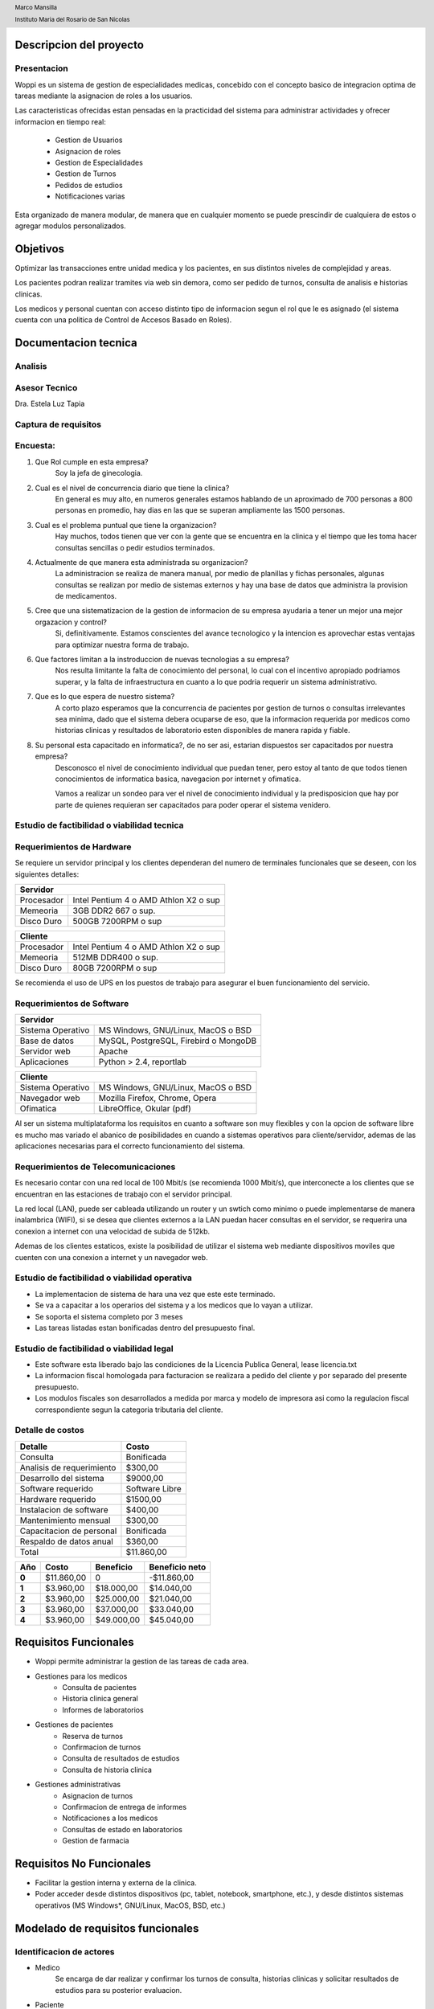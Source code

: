 .. header::
     
     Marco Mansilla 

     Instituto Maria del Rosario de San Nicolas
.. footer::

      Final de Seminario de sistemas

      Pagina ###Page### 
      

========================
Descripcion del proyecto
========================

Presentacion
------------

Woppi es un sistema de gestion de especialidades medicas, concebido con el concepto basico de integracion optima de tareas mediante la asignacion de roles a los usuarios.

Las caracteristicas ofrecidas estan pensadas en la practicidad del sistema para administrar actividades y ofrecer informacion en tiempo real:

    * Gestion de Usuarios
    * Asignacion de roles
    * Gestion de Especialidades
    * Gestion de Turnos
    * Pedidos de estudios
    * Notificaciones varias

Esta organizado de manera modular, de manera que en cualquier momento se puede prescindir de cualquiera de estos o agregar modulos personalizados.

=========
Objetivos
=========

Optimizar las transacciones entre unidad medica y los pacientes, en sus distintos niveles de complejidad y areas.

Los pacientes podran realizar tramites via web sin demora, como ser pedido de turnos, consulta de analisis e historias clinicas.

Los medicos y personal cuentan con acceso distinto tipo de informacion segun el rol que le es asignado (el sistema cuenta con una politica de Control de Accesos Basado en Roles).

=====================
Documentacion tecnica
=====================

Analisis
--------

Asesor Tecnico
-------------- 

Dra. Estela Luz Tapia

Captura de requisitos
---------------------

Encuesta:
---------

1. Que Rol cumple en esta empresa?
    Soy la jefa de ginecologia.

2. Cual es el nivel de concurrencia diario que tiene la clinica?
    En general es muy alto, en numeros generales estamos hablando de un aproximado de 700 personas a 800 personas en promedio, hay dias en las que se superan ampliamente las 1500 personas.

3. Cual es el problema puntual que tiene la organizacion?
    Hay muchos, todos tienen que ver con la gente que se encuentra en la clinica y el tiempo que les toma hacer consultas sencillas o pedir estudios terminados.

4. Actualmente de que manera esta administrada su organizacion?
    La administracion se realiza de manera manual, por medio de planillas y fichas personales, algunas consultas se realizan por medio de sistemas externos y hay una base de datos que administra la provision de medicamentos.

#. Cree que una sistematizacion de la gestion de informacion de su empresa ayudaria a tener un mejor una mejor orgazacion y control?
    Si, definitivamente. Estamos conscientes del avance tecnologico y la intencion es aprovechar estas ventajas para optimizar nuestra forma de trabajo.

#. Que factores limitan a la instroduccion de nuevas tecnologias a su empresa?
    Nos resulta limitante la falta de conocimiento del personal, lo cual con el incentivo apropiado podriamos superar, y la falta de infraestructura en cuanto a lo que podria requerir un sistema administrativo.

#. Que es lo que espera de nuestro sistema?
    A corto plazo esperamos que la concurrencia de pacientes por gestion de turnos o consultas irrelevantes sea minima, dado que el sistema debera ocuparse de eso, que la informacion requerida por medicos como historias clinicas y resultados de laboratorio esten disponibles de manera rapida y fiable.

#. Su personal esta capacitado en informatica?, de no ser asi, estarian dispuestos ser capacitados por nuestra empresa?
    Desconosco el nivel de conocimiento individual que puedan tener, pero estoy al tanto de que todos tienen conocimientos de informatica basica, navegacion por internet y ofimatica.

    Vamos a realizar un sondeo para ver el nivel de conocimiento individual y la predisposicion que hay por parte de quienes requieran ser capacitados para poder operar el sistema venidero.

Estudio de factibilidad o viabilidad tecnica
--------------------------------------------

Requerimientos de Hardware
--------------------------

Se requiere un servidor principal y los clientes dependeran del numero de terminales funcionales que se deseen, con los siguientes detalles:

+----------------------------------------------------------+
|               Servidor                                   |
+==================+=======================================+
|  Procesador      | Intel Pentium 4 o AMD Athlon X2 o sup |
+------------------+---------------------------------------+
|  Memeoria        | 3GB DDR2 667 o sup.                   |
+------------------+---------------------------------------+
|  Disco Duro      | 500GB 7200RPM o sup                   |
+------------------+---------------------------------------+


+----------------------------------------------------------+
|               Cliente                                    |
+==================+=======================================+
|  Procesador      | Intel Pentium 4 o AMD Athlon X2 o sup |
+------------------+---------------------------------------+
|  Memeoria        | 512MB DDR400 o sup.                   |
+------------------+---------------------------------------+
|  Disco Duro      | 80GB 7200RPM o sup                    |
+------------------+---------------------------------------+

Se recomienda el uso de UPS en los puestos de trabajo para asegurar el buen funcionamiento del servicio.

Requerimientos de Software
--------------------------

+-----------------------------------------------------------+
|               Servidor                                    |
+===================+=======================================+
|  Sistema Operativo| MS Windows, GNU/Linux, MacOS o BSD    |
+-------------------+---------------------------------------+
|  Base de datos    | MySQL, PostgreSQL, Firebird o MongoDB |
+-------------------+---------------------------------------+
|  Servidor web     | Apache                                |
+-------------------+---------------------------------------+
|  Aplicaciones     | Python > 2.4, reportlab               |
+-------------------+---------------------------------------+

+-----------------------------------------------------------+
|               Cliente                                     |
+===================+=======================================+
|  Sistema Operativo| MS Windows, GNU/Linux, MacOS o BSD    |
+-------------------+---------------------------------------+
|  Navegador web    | Mozilla Firefox, Chrome, Opera        |
+-------------------+---------------------------------------+
|  Ofimatica        | LibreOffice, Okular (pdf)             |
+-------------------+---------------------------------------+

Al ser un sistema multiplataforma los requisitos en cuanto a software son muy flexibles y con la opcion de software libre es mucho mas variado el abanico de posibilidades en cuando a sistemas operativos para cliente/servidor, ademas de las aplicaciones necesarias para el correcto funcionamiento del sistema. 

Requerimientos de Telecomunicaciones
------------------------------------

Es necesario contar con una red local de 100 Mbit/s (se recomienda 1000 Mbit/s), que interconecte a los clientes que se encuentran en las estaciones de trabajo con el servidor principal.

La red local (LAN), puede ser cableada utilizando un router y un swtich como minimo o puede implementarse de manera inalambrica (WIFI), si se desea que clientes externos a la LAN puedan hacer consultas en el servidor, se requerira una conexion a internet con una velocidad de subida de 512kb.

Ademas de los clientes estaticos, existe la posibilidad de utilizar el sistema web mediante dispositivos moviles que cuenten con una conexion a internet y un navegador web.

Estudio de factibilidad o viabilidad operativa
----------------------------------------------

* La implementacion de sistema de hara una vez que este este terminado.

* Se va a capacitar a los operarios del sistema y a los medicos que lo vayan a utilizar.

* Se soporta el sistema completo por 3 meses

* Las tareas listadas estan bonificadas dentro del presupuesto final.

Estudio de factibilidad o viabilidad legal
------------------------------------------

* Este software esta liberado bajo las condiciones de la Licencia Publica General, lease licencia.txt

* La informacion fiscal homologada para facturacion se realizara a pedido del cliente y por separado del presente presupuesto.

* Los modulos fiscales son desarrollados a medida por marca y modelo de impresora asi como la regulacion fiscal correspondiente segun la categoria tributaria del cliente.

Detalle de costos
-----------------

+----------------------------+------------------------+
| Detalle                    | Costo                  |
+============================+========================+
| Consulta                   | Bonificada             |
+----------------------------+------------------------+
| Analisis de requerimiento  | $300,00                |
+----------------------------+------------------------+
| Desarrollo del sistema     | $9000,00               |
+----------------------------+------------------------+
| Software requerido         | Software Libre         |
+----------------------------+------------------------+
| Hardware requerido         | $1500,00               |
+----------------------------+------------------------+
| Instalacion de software    | $400,00                |
+----------------------------+------------------------+
| Mantenimiento mensual      | $300,00                |
+----------------------------+------------------------+
| Capacitacion de personal   | Bonificada             |
+----------------------------+------------------------+
| Respaldo de datos anual    | $360,00                |
+----------------------------+------------------------+
| Total                      |  $11.860,00            |
+----------------------------+------------------------+

+----------------+-----------------+-------------------+-----------------+
| Año            | Costo           | Beneficio         | Beneficio neto  |
+================+=================+===================+=================+
| **0**          | $11.860,00      |       0           |  -$11.860,00    |
+----------------+-----------------+-------------------+-----------------+
| **1**          | $3.960,00       |   $18.000,00      |   $14.040,00    |
+----------------+-----------------+-------------------+-----------------+
| **2**          | $3.960,00       |   $25.000,00      |   $21.040,00    |
+----------------+-----------------+-------------------+-----------------+
| **3**          | $3.960,00       |   $37.000,00      |   $33.040,00    |
+----------------+-----------------+-------------------+-----------------+
| **4**          | $3.960,00       |   $49.000,00      |   $45.040,00    |
+----------------+-----------------+-------------------+-----------------+

======================
Requisitos Funcionales
======================

* Woppi permite administrar la gestion de las tareas de cada area.

* Gestiones para los medicos
    * Consulta de pacientes
    * Historia clinica general
    * Informes de laboratorios

* Gestiones de pacientes
    * Reserva de turnos
    * Confirmacion de turnos
    * Consulta de resultados de estudios
    * Consulta de historia clinica

* Gestiones administrativas
    * Asignacion de turnos
    * Confirmacion de entrega de informes
    * Notificaciones a los medicos
    * Consultas de estado en laboratorios
    * Gestion de farmacia

=========================
Requisitos No Funcionales
=========================

* Facilitar la gestion interna y externa de la clinica.

* Poder acceder desde distintos dispositivos (pc, tablet, notebook, smartphone, etc.), y desde distintos sistemas operativos (MS Windows*, GNU/Linux, MacOS, BSD, etc.)


==================================
Modelado de requisitos funcionales
==================================

Identificacion de actores
-------------------------

* Medico
    Se encarga de dar realizar y confirmar los turnos de consulta, historias clinicas y solicitar resultados de estudios para su posterior evaluacion.

* Paciente
    Solicita turnos de consulta, se realiza los estudios en laboratorio, gestiona medicamentos prescriptos.

* Administrativo/Usuario de sistema
    Toma los turnos, da alta a los pacientes, consulta turnos disponibles, cancela turnos, gestiona informacion de laboratorio.

* Administrador de sistemas
    Quien se encarga de gestiones globales, de asignar nuevos roles a medicos, usuarios de sistema y pacientes de ser requerido.

* Soporte tecnico
    Personal que se ocupa de tareas de mantenimiento o soporte en caso de fallas generales relacionadas con hardware, estos deben ser guiados por el administrador en caso de fallas de software, dado que es quien mejor conoce la estructura y funcionamiento del sistema.

Historial de usuario
--------------------

+---------------------------------------------------+------------------+
|                                                   | Historia #:      |
| ALTA DE PACIENTES                                 |  1               |
+=======================+==============+============+==================+
| TEST DE ACEPTACION    | Prioridad:   | Riesgo:    | Tiempo estimado: |
|                       |  1           |            |                  |
+-----------------------+--------------+------------+------------------+
| **Descripcion**                                                      |
|                                                                      |
|   El formulario de alta de pacientes , se encuentra en la seccion de |
|   altas del sitio web, una vez registrado debera autenticarse en el  |
|   formulario de acceso, entonces podra consultar sus turnos, historia|
|   clinica, solicitar turnos nuevos, etc.                             |
+----------------------------------------------------------------------+

+---------------------------------------------------+------------------+
|                                                   | Historia #:      |
| SOLICITUD DE TURNO                                |  2               |
+=======================+==============+============+==================+
| TEST DE ACEPTACION    | Prioridad:   | Riesgo:    | Tiempo estimado: |
|                       |  1           |            |                  |
+-----------------------+--------------+------------+------------------+
| **Descripcion**                                                      |
|                                                                      |
|   El paciente crea una ficha con sus datos, la cual debe ser aprobada|
|   por una secretaria o el administrador, a su vez llena una ficha con|
|   informacion de sus estado de salud a modo de historial para los    |
|   casos que se requieran.                                            |
+----------------------------------------------------------------------+

+---------------------------------------------------+------------------+
|                                                   | Historia #:      |
| INFORMES DE LABORATORIO                           |  3               |
+=======================+==============+============+==================+
| TEST DE ACEPTACION    | Prioridad:   | Riesgo:    | Tiempo estimado: |
|                       |  1           |            |                  |
+-----------------------+--------------+------------+------------------+
| **Descripcion**                                                      |
|                                                                      |
|   Los informes de estudios realizados en los laboratorios de la clini|
|   a se podran consultar por medio del sistema. Los usuarios con el ro|
|   l de medicos podran realizar estas consultas.                      |   
+----------------------------------------------------------------------+

+---------------------------------------------------+------------------+
|                                                   | Historia #:      |
| ASIGNACION DE ROLES                               |  4               |
+=======================+==============+============+==================+
| TEST DE ACEPTACION    | Prioridad:   | Riesgo:    | Tiempo estimado: |
|                       |  1           |            |                  |
+-----------------------+--------------+------------+------------------+
| **Descripcion**                                                      |
|                                                                      |
|   El usuario con privilegios de administracion que es el primero que |
|   se crea es capaz de asignar los roles a los usuarios, basandose en |
|   estos roles el sistema es capaz de reconocer a los usuarios a las  |
|   vistas, creacion y modificacion que ellos estan autorizados.       |
+----------------------------------------------------------------------+

+---------------------------------------------------+------------------+
|                                                   | Historia #:      |
| SOLICITUD DE TURNOS                               |  5               |
+=======================+==============+============+==================+
| TEST DE ACEPTACION    | Prioridad:   | Riesgo:    | Tiempo estimado: |
|                       |  1           |            |                  |
+-----------------------+--------------+------------+------------------+
| **Descripcion**                                                      |
|                                                                      |
|   El paciente luego de haber completado sus datos en el formulario de|
|   registro puede acceder a solicitar turno para lo cual debe escribir|
|   su numero de documento, el cual luego de ser verificado le solicita|
|   seleccionar especialidades, medicos, hora y fecha para ello.       |
+----------------------------------------------------------------------+

+---------------------------------------------------+------------------+
|                                                   | Historia #:      |
| ALTA DE PERSONAL                                  |  6               |
+=======================+==============+============+==================+
| TEST DE ACEPTACION    | Prioridad:   | Riesgo:    | Tiempo estimado: |
|                       |  1           |            |                  |
+-----------------------+--------------+------------+------------------+
| **Descripcion**                                                      |
|                                                                      |
|   El personal de la institucion debe solictar los accesos necesarios |
|   al usuario administrador, quien ademas le otorgara los persmisos y |
|   grupos correspondientes para que pueda desarrollar sus tareas.     |
+----------------------------------------------------------------------+



Casos de prueba
---------------

+----------------------------------------------------------------------+
|                                                                      |
| **CASO DE PRUEBA DE ACEPTACION**                                     |
+=======================+==============================================+
| CODIGO:               | **Historial de usuario:**                    |
|  01                   |  01 -  Validacion de usuario                 |
+-----------------------+----------------------------------------------+
| **Nombre:**                                                          |
|  Alta de paciente                                                    |
|                                                                      |
+----------------------------------------------------------------------+
| **Prueba**                                                           |
| El formulario de alta de paciente debe ser completado y validado     |
| antes de que este pueda ser registrado en el sistema.                |
+----------------------------------------------------------------------+
| **Entrada**                                                          |
| Los campos son validados automaticamente desde el cliente, el unico  |
| requisito para los pacientes es que su dni debe ser unico en la base |
| de datos                                                             |
+----------------------------------------------------------------------+
| **Resultado Esperado**                                               |
| Notificacion de errores el los campos que no sean validos.           |
|                                                                      |
+----------------------------------------------------------------------+
| **Evaluacion de la prueba**                                          |
| OK                                                                   |
|                                                                      |
+----------------------------------------------------------------------+

+----------------------------------------------------------------------+
|                                                                      |
| **CASO DE PRUEBA DE ACEPTACION**                                     |
+=======================+==============================================+
| CODIGO:               | **Historial de usuario:**                    |
|  02                   |  02 -  Alta de tuno                          |
+-----------------------+----------------------------------------------+
| **Nombre:**                                                          |
|  Validacion de turnos                                                |
|                                                                      |
+----------------------------------------------------------------------+
| **Prueba**                                                           |
| El formulario de alta de turno debe ser completado luego de que el   |
| dni del paciente es validado en la base de datos.                    |
+----------------------------------------------------------------------+
| **Entrada**                                                          |
| Campo de texto que solicita al usuario su numero de documento.       |
+----------------------------------------------------------------------+
| **Resultado Esperado**                                               |
| Redireccion al formulario de seleccion de especialidades, medicos y  |
| fechas para el turno solicitado. Si el dni no existe se solicita al  |
| usuario registrarse en el sistema para que este le sea otorgado.     |
+----------------------------------------------------------------------+
| **Evaluacion de la prueba**                                          |
| OK                                                                   |
|                                                                      |
+----------------------------------------------------------------------+

+----------------------------------------------------------------------+
|                                                                      |
| **CASO DE PRUEBA DE ACEPTACION**                                     |
+=======================+==============================================+
| CODIGO:               | **Atencion de consultas**                    |
|  03                   |  03 -  atencion de consultas por los medicos |
+-----------------------+----------------------------------------------+
| **Nombre:**                                                          |
|  Atencion de consultas                                               |
|                                                                      |
+----------------------------------------------------------------------+
| **Prueba**                                                           |
| El medico puede ver los turnos pendientes para el dia segun su       |
| especialidad luego de haberse logueado en el sistema.                |
+----------------------------------------------------------------------+
| **Entrada**                                                          |
| El medico se loguea en el sistema con su direccion de mail y clave   |
| el sistema lo autoriza a ver los controladores segun el grupo al que |
| pertenece.                                                           |
+----------------------------------------------------------------------+
| **Resultado Esperado**                                               |
| Listado de pacientes para la consulta del dia, estos estan por orden |
| de solicitud de turno y elazados a sus historias clinicas e informes.|
+----------------------------------------------------------------------+
| **Evaluacion de la prueba**                                          |
| OK                                                                   |
|                                                                      |
+----------------------------------------------------------------------+

+----------------------------------------------------------------------+
|                                                                      |
| **CASO DE PRUEBA DE ACEPTACION**                                     |
+=======================+==============================================+
| CODIGO:               | **Historial de medico:**                     |
|  04                   |  04 -  Historia clinica                      |
+-----------------------+----------------------------------------------+
| **Nombre:**                                                          |
|  Consulta/agregado de historia clinica                               |
|                                                                      |
+----------------------------------------------------------------------+
| **Prueba**                                                           |
| El medico consulta la informacion del usuario y su historia clinica  |
| durante su visita, este completa una nueva historia con los datos de |
| su ultima visita para que estos esten asentados en la proxima visita.|
+----------------------------------------------------------------------+
| **Entrada**                                                          |
| El nombre del paciente que asiste a la consulta esta enlazado a la   |
| historia clinica y dentro tiene la opcion de agregar una nueva visita|
+----------------------------------------------------------------------+
| **Resultado Esperado**                                               |
| Las historias clinicas deben estar disponibles para lectura y        |
| escritura por el medico que atiende al paciente durante la visita.   |
+----------------------------------------------------------------------+
| **Evaluacion de la prueba**                                          |
| OK                                                                   |
|                                                                      |
+----------------------------------------------------------------------+

==================================
Modelado de requisitos Funcionales
==================================

Tarjetas de tarea
-----------------

+---------------------------------------------------------------------------+
| **Alta de usuario**                                                       |
+===========================================================================+
| El administrador da el alta a los usuarios que requieren privilegios para |
| operar en el sistema, medicos, tecnicos, secretaria, etc.                 |
|                                                                           |
|                                                                           |
|                                                                           |
|                                                                           |
+---------------------------------------------------------------------------+

+---------------------------------------------------------------------------+
| **Consulta de turnos**                                                    |
+===========================================================================+
| Secretarias y medicos pueden consultar los turnos pendientes y terminados |
| filtrando por fecha, pacientes, especialidades, etc.                      |
|                                                                           |
|                                                                           |
|                                                                           |
|                                                                           |
+---------------------------------------------------------------------------+
